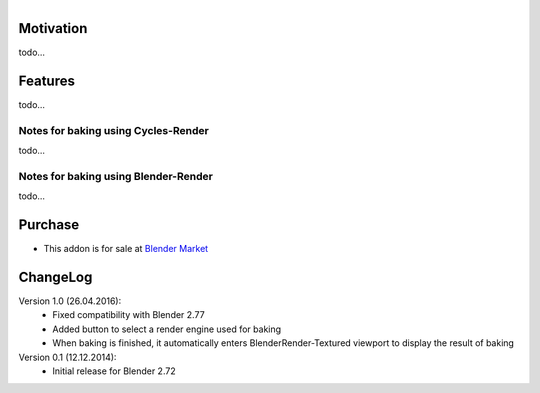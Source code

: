.. title: Bake Helper - Addon for Blender
.. slug: bake-helper
.. date: 2016-07-13 18:02:42 UTC+02:00
.. tags: 
.. category: Blender-Addons
.. link: 
.. description: 
.. type: text


.. figure:: bake_helper_cycles.png
    :align: right
    :figclass: thumbnail


Motivation
==========

todo...



Features
========

todo...



Notes for baking using Cycles-Render
------------------------------------

todo...


Notes for baking using Blender-Render
-------------------------------------

todo...


Purchase
========

- This addon is for sale at `Blender Market <https://cgcookiemarkets.com/all-products/bake-helper/>`_




ChangeLog
=========

Version 1.0 (26.04.2016):
    - Fixed compatibility with Blender 2.77
    - Added button to select a render engine used for baking
    - When baking is finished, it automatically enters BlenderRender-Textured viewport to display the result of baking


Version 0.1 (12.12.2014):
    - Initial release for Blender 2.72



